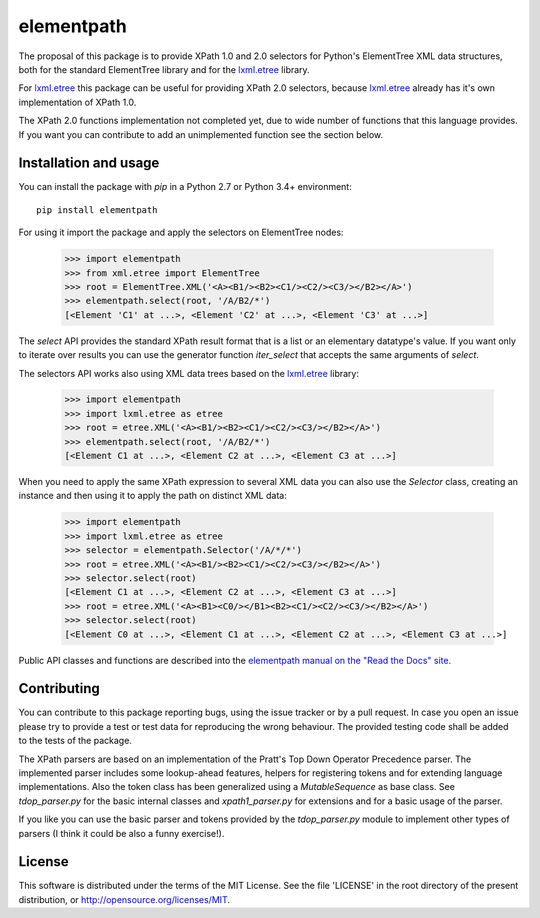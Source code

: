 ***********
elementpath
***********

.. elementpath-introduction

The proposal of this package is to provide XPath 1.0 and 2.0 selectors for Python's ElementTree XML
data structures, both for the standard ElementTree library and for the
`lxml.etree <http://lxml.de>`_ library.

For `lxml.etree <http://lxml.de>`_ this package can be useful for providing XPath 2.0 selectors,
because `lxml.etree <http://lxml.de>`_ already has it's own implementation of XPath 1.0.

The XPath 2.0 functions implementation not completed yet, due to wide number of functions that this
language provides. If you want you can contribute to add an unimplemented function see the section below.


Installation and usage
======================

You can install the package with *pip* in a Python 2.7 or Python 3.4+ environment::

    pip install elementpath

For using it import the package and apply the selectors on ElementTree nodes:

    >>> import elementpath
    >>> from xml.etree import ElementTree
    >>> root = ElementTree.XML('<A><B1/><B2><C1/><C2/><C3/></B2></A>')
    >>> elementpath.select(root, '/A/B2/*')
    [<Element 'C1' at ...>, <Element 'C2' at ...>, <Element 'C3' at ...>]

The *select* API provides the standard XPath result format that is a list or an elementary
datatype's value. If you want only to iterate over results you can use the generator function
*iter_select* that accepts the same arguments of *select*.

The selectors API works also using XML data trees based on the `lxml.etree <http://lxml.de>`_
library:

    >>> import elementpath
    >>> import lxml.etree as etree
    >>> root = etree.XML('<A><B1/><B2><C1/><C2/><C3/></B2></A>')
    >>> elementpath.select(root, '/A/B2/*')
    [<Element C1 at ...>, <Element C2 at ...>, <Element C3 at ...>]


When you need to apply the same XPath expression to several XML data you can also use the
*Selector* class, creating an instance and then using it to apply the path on distinct XML
data:

    >>> import elementpath
    >>> import lxml.etree as etree
    >>> selector = elementpath.Selector('/A/*/*')
    >>> root = etree.XML('<A><B1/><B2><C1/><C2/><C3/></B2></A>')
    >>> selector.select(root)
    [<Element C1 at ...>, <Element C2 at ...>, <Element C3 at ...>]
    >>> root = etree.XML('<A><B1><C0/></B1><B2><C1/><C2/><C3/></B2></A>')
    >>> selector.select(root)
    [<Element C0 at ...>, <Element C1 at ...>, <Element C2 at ...>, <Element C3 at ...>]

Public API classes and functions are described into the
`elementpath manual on the "Read the Docs" site <http://elementpath.readthedocs.io/en/latest/>`_.

Contributing
============

You can contribute to this package reporting bugs, using the issue tracker or by a pull request.
In case you open an issue please try to provide a test or test data for reproducing the wrong
behaviour. The provided testing code shall be added to the tests of the package.

The XPath parsers are based on an implementation of the Pratt's Top Down Operator Precedence parser.
The implemented parser includes some lookup-ahead features, helpers for registering tokens and for
extending language implementations. Also the token class has been generalized using a `MutableSequence`
as base class. See *tdop_parser.py* for the basic internal classes and *xpath1_parser.py* for extensions
and for a basic usage of the parser.

If you like you can use the basic parser and tokens provided by the *tdop_parser.py* module to
implement other types of parsers (I think it could be also a funny exercise!).


License
=======

This software is distributed under the terms of the MIT License.
See the file 'LICENSE' in the root directory of the present
distribution, or http://opensource.org/licenses/MIT.
